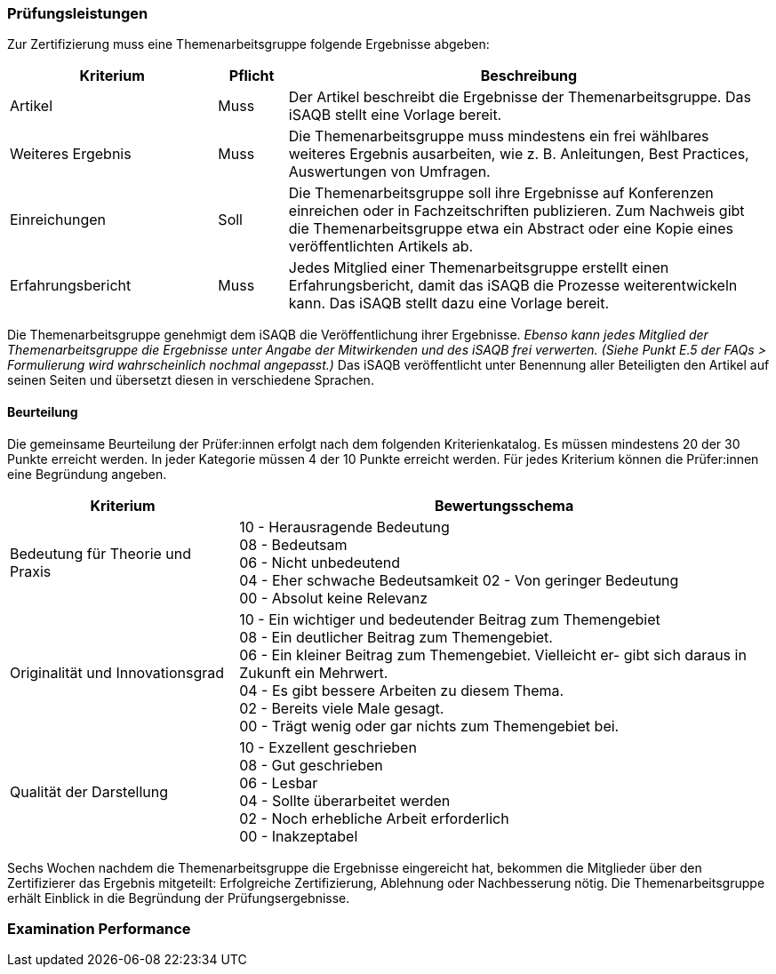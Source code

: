 // tag::DE[]
=== Prüfungsleistungen
Zur Zertifizierung muss eine Themenarbeitsgruppe folgende Ergebnisse abgeben:

[cols="<3,<1,<7a"]
|===
| Kriterium | Pflicht | Beschreibung

| Artikel
| Muss
| Der Artikel beschreibt die Ergebnisse der Themenarbeitsgruppe. Das iSAQB stellt eine Vorlage bereit.

| Weiteres Ergebnis
| Muss
| Die Themenarbeitsgruppe muss mindestens ein frei wählbares weiteres Ergebnis ausarbeiten, wie z. B. Anleitungen, Best Practices, Auswertungen von Umfragen.

| Einreichungen
| Soll
| Die Themenarbeitsgruppe soll ihre Ergebnisse auf Konferenzen einreichen oder in Fachzeitschriften publizieren. Zum Nachweis gibt die Themenarbeitsgruppe etwa ein Abstract oder eine Kopie eines veröffentlichten Artikels ab.

| Erfahrungsbericht
| Muss
| Jedes Mitglied einer Themenarbeitsgruppe erstellt einen Erfahrungsbericht, damit das iSAQB die Prozesse weiterentwickeln kann. Das iSAQB stellt dazu eine Vorlage bereit.

|===

Die Themenarbeitsgruppe genehmigt dem iSAQB die Veröffentlichung ihrer Ergebnisse. _Ebenso kann jedes Mitglied der Themenarbeitsgruppe die Ergebnisse unter Angabe der Mitwirkenden und des iSAQB frei verwerten. (Siehe Punkt E.5 der FAQs > Formulierung wird wahrscheinlich nochmal angepasst.)_ Das iSAQB veröffentlicht unter Benennung aller Beteiligten den Artikel auf seinen Seiten und übersetzt diesen in verschiedene Sprachen.

==== Beurteilung
Die gemeinsame Beurteilung der Prüfer:innen erfolgt nach dem folgenden Kriterienkatalog.
Es müssen mindestens 20 der 30 Punkte erreicht werden.
In jeder Kategorie müssen 4 der 10 Punkte erreicht werden.
Für jedes Kriterium können die Prüfer:innen eine Begründung angeben.

[cols="<3,<7a"]
|===
| Kriterium | Bewertungsschema

| Bedeutung für Theorie und Praxis
| 10 - Herausragende Bedeutung +
08 - Bedeutsam +
06 - Nicht unbedeutend +
04 - Eher schwache Bedeutsamkeit 02 - Von geringer Bedeutung +
00 - Absolut keine Relevanz

| Originalität und Innovationsgrad
| 10 - Ein wichtiger und bedeutender Beitrag zum Themengebiet +
08 - Ein deutlicher Beitrag zum Themengebiet. +
06 - Ein kleiner Beitrag zum Themengebiet. Vielleicht er- gibt sich daraus in Zukunft ein Mehrwert. +
04 - Es gibt bessere Arbeiten zu diesem Thema. +
02 - Bereits viele Male gesagt. +
00 - Trägt wenig oder gar nichts zum Themengebiet bei.

| Qualität der Darstellung
| 10 - Exzellent geschrieben +
08 - Gut geschrieben +
06 - Lesbar +
04 - Sollte überarbeitet werden +
02 - Noch erhebliche Arbeit erforderlich +
00 - Inakzeptabel

|===

Sechs Wochen nachdem die Themenarbeitsgruppe die Ergebnisse eingereicht hat, bekommen die Mitglieder über den Zertifizierer das Ergebnis mitgeteilt:
Erfolgreiche Zertifizierung, Ablehnung oder Nachbesserung nötig.
Die Themenarbeitsgruppe erhält Einblick in die Begründung der Prüfungsergebnisse.


// end::DE[]

// tag::EN[]
=== Examination Performance


// end::EN[]
